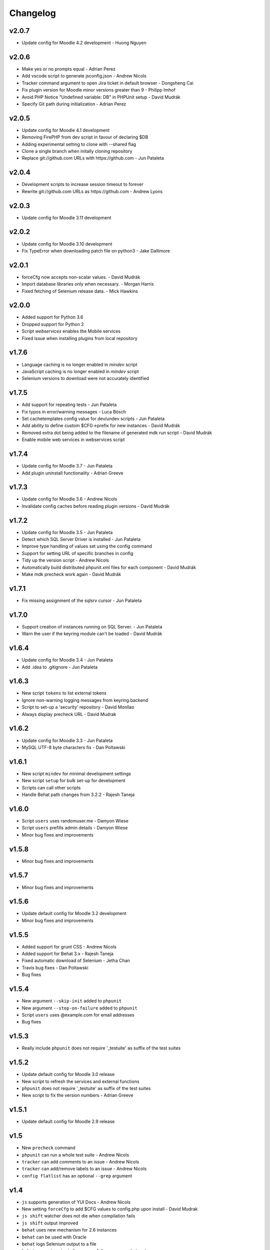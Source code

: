 Changelog
=========

v2.0.7
------

- Update config for Moodle 4.2 development - Huong Nguyen

v2.0.6
------

- Make yes or no prompts equal - Adrian Perez
- Add vscode script to generate jsconfig.json - Andrew Nicols
- Tracker command argument to open Jira ticket in default browser - Dongsheng Cai
- Fix plugin version for Moodle minor versions greater than 9 - Philipp Imhof
- Avoid PHP Notice "Undefined variable: DB" in PHPUnit setup - David Mudrák
- Specify Git path during initialization - Adrian Perez

v2.0.5
------
- Update config for Moodle 4.1 development
- Removing FirePHP from dev script in favour of declaring $DB
- Adding experimental setting to clone with --shared flag
- Clone a single branch when initally cloning repository
- Replace git://github.com URLs with https://github.com - Jun Pataleta

v2.0.4
------
- Development scripts to increase session timeout to forever
- Rewrite git://github.com URLs as https://github.com - Andrew Lyons

v2.0.3
------
- Update config for Moodle 3.11 development

v2.0.2
------
- Update config for Moodle 3.10 development
- Fix TypeError when downloading patch file on python3 - Jake Dallimore

v2.0.1
------
- forceCfg now accepts non-scalar values. - David Mudrák
- Import database libraries only when necessary. - Morgan Harris
- Fixed fetching of Selenium release data. - Mick Hawkins

v2.0.0
------
- Added support for Python 3.6
- Dropped support for Python 2
- Script `webservices` enables the Mobile services
- Fixed issue when installing plugins from local repository

v1.7.6
------
- Language caching is no longer enabled in `mindev` script
- JavaScript caching is no longer enabled in `mindev` script
- Selenium versions to download were not accurately identified

v1.7.5
------
- Add support for repeating tests - Jun Pataleta
- Fix typos in error/warning messages - Luca Bösch
- Set cachetemplates config value for dev/undev scripts - Jun Pataleta
- Add ability to define custom $CFG->prefix for new instances - David Mudrák
- Removed extra dot being added to the filename of generated mdk run script - David Mudrák
- Enable mobile web services in webservices script

v1.7.4
------
- Update config for Moodle 3.7 - Jun Pataleta
- Add plugin uninstall functionality - Adrian Greeve

v1.7.3
------
- Update config for Moodle 3.6 - Andrew Nicols
- Invalidate config caches before reading plugin versions - David Mudrák


v1.7.2
------

- Update config for Moodle 3.5 - Jun Pataleta
- Detect which SQL Server Driver is installed - Jun Pataleta
- Improve type handling of values set using the config command
- Support for setting URL of specific branches in config
- Tidy up the version script - Andrew Nicols
- Automatically build distributed phpunit.xml files for each component - David Mudrák
- Make mdk precheck work again - David Mudrák

v1.7.1
------

- Fix missing assignment of the sqlsrv cursor - Jun Pataleta

v1.7.0
------

- Support creation of instances running on SQL Server. - Jun Pataleta
- Warn the user if the keyring module can't be loaded - David Mudrák

v1.6.4
------

- Update config for Moodle 3.4 - Jun Pataleta
- Add .idea to .gitignore - Jun Pataleta


v1.6.3
------

- New script ``tokens`` to list external tokens
- Ignore non-warning logging messages from keyring.backend
- Script to set-up a 'security' repository - David Monllao
- Always display precheck URL - David Mudrak

v1.6.2
------

- Update config for Moodle 3.3 - Jun Pataleta
- MySQL UTF-8 byte characters fix - Dan Poltawski

v1.6.1
------

- New script ``mindev`` for minimal development settings
- New script ``setup`` for bulk set-up for development
- Scripts can call other scripts
- Handle Behat path changes from 3.2.2 - Rajesh Taneja

v1.6.0
------

- Script ``users`` uses randomuser.me - Damyon Wiese
- Script ``users`` prefills admin details - Damyon Wiese
- Minor bug fixes and improvements

v1.5.8
------

- Minor bug fixes and improvements

v1.5.7
------

- Minor bug fixes and improvements

v1.5.6
------

- Update default config for Moodle 3.2 development
- Minor bug fixes and improvements

v1.5.5
------

- Added support for grunt CSS - Andrew Nicols
- Added support for Behat 3.x - Rajesh Taneja
- Fixed automatic download of Selenium - Jetha Chan
- Travis bug fixes - Dan Poltawski
- Bug fixes

v1.5.4
------

- New argument ``--skip-init`` added to ``phpunit``
- New argument ``--stop-on-failure`` added to ``phpunit``
- Script ``users`` uses @example.com for email addresses
- Bug fixes

v1.5.3
------

- Really include ``phpunit`` does not require '_testuite' as suffix of the test suites

v1.5.2
------

- Update default config for Moodle 3.0 release
- New script to refresh the services and external functions
- ``phpunit`` does not require '_testuite' as suffix of the test suites
- New script to fix the version numbers - Adrian Greeve

v1.5.1
------

- Update default config for Moodle 2.9 release

v1.5
----

- New ``precheck`` command
- ``phpunit`` can run a whole test suite - Andrew Nicols
- ``tracker`` can add comments to an issue - Andrew Nicols
- ``tracker`` can add/remove labels to an issue - Andrew Nicols
- ``config flatlist`` has an optional ``--grep`` argument

v1.4
----

- ``js`` supports generation of YUI Docs - Andrew Nicols
- New setting ``forceCfg`` to add $CFG values to config.php upon install - David Mudrak
- ``js shift`` watcher does not die when compilation fails
- ``js shift`` output improved
- ``behat`` uses new mechanism for 2.6 instances
- ``behat`` can be used with Oracle
- ``behat`` logs Selenium output to a file
- ``behat`` supports output of progress, failures, screenshots, etc...
- ``behat`` does not override ``behat_wwwroot`` unless told to
- ``behat`` can force the initialisation
- ``phpunit`` can be used with Oracle
- ``phpunit`` does not automatically run without ``--run``
- ``phpunit`` supports generation of code coverage
- ``doctor`` supports ``--symlink`` checks
- ``doctor`` supports ``--masterbranch`` checks

v1.3
----

- Changed directory structure to make MDK a python package
- Dev scripts disable string caching - David Mudrak
- Added support for MariaDB
- ``phpunit`` accepts the parameter ``--filter`` - Andrew Nicols

v1.2
----

- New ``js`` command

v1.1
----

- Sub processes are killed when using CTRL + C
- Default alias ``theme`` to set a theme - Andrew Nicols
- ``config`` has a new sub command ``edit``

v1.0
----

- Dropped official support for Python 2.6
- Moving forward by using ``pip`` for external dependencies
- New command ``css`` for CSS related tasks
- New script to ``enrol`` users
- ``push`` and ``backport`` commands can upload patches to the tracker
- ``pull`` can be forced to check for patches rather than pull branches
- Command ``check`` was renamed ``doctor``
- ``doctor`` can check for dependencies
- Support for sourcemaps when compiling LESS - Andrew Nicols
- Exit with error code 1 when an exception is thrown
- ``run`` can pass arguments to scripts
- Faster clone of cache on first ``init``
- ``phpunit`` accepts a testcase as argument
- ``.noupgrade`` file can be used not to upgrade an instance
- ``behat`` can run tests by name - Andrew Nicols
- ``remove`` accepts ``-f`` as an argument - Andrew Nicols
- The script ``less`` is deprecated
- ``backport`` command resolves conflicts with CSS from LESS in theme_bootstrapbase

v0.5
----

- New command ``uninstall`` to uninstall an instance
- New command ``plugin`` to install plugins
- ``push`` and ``backport`` can specify the HEAD commit when updating the tracker
- Updating the tracker smartly guesses the HEAD commit
- ``behat`` can force the download of the latest Selenium
- New setting not to use the cache repositories as remote
- ``purge`` can manually purge cache without using the shipped CLI

v0.4.2
------

- Updating tracker issue uses short hashes
- ``create`` accepts a custom instance identifier
- More verbose ``dev`` script
- New script ``undev`` to revert the changes of the script ``dev``
- ``pull`` has an option to fetch only
- New script ``less`` to compile the less files from bootstrapbase
- ``run`` can execute shell scripts
- Auto complete for ``behat`` -f
- Auto complete for ``phpunit`` -u
- Shipping a bash script ``extra/goto_instance`` to jump to instances with auto complete

v0.4.1
------

- ``config`` can display objects (eg. ``mdk config show wording``)
- ``config`` output is ordered alphabetically
- ``info`` output is ordered alphabetically
- ``init`` does not show the default password between brackets
- ``init`` does not fail because of missing directories
- ``run`` was permanently failing
- ``tracker`` failed when an issue was unassigned

v0.4
----

- New command ``tracker`` to fetch information from the tracker
- ``alias`` support arguments for bash aliases
- ``alias`` can update aliases
- ``backport`` works locally
- ``backport`` can update tracker Git info
- ``behat`` can limit features to test
- ``behat`` can disable itself
- ``check`` can fix problems
- ``check`` checks remote URLs
- ``check`` checks $CFG->wwwroot
- ``check`` checks the branch checked out on integration instances
- ``create`` accepts multiple versions
- ``create`` accepts multiple suffixes
- ``phpunit`` can limit testing to one file
- ``pull`` can download patch from the tracker
- ``pull`` can checkout the remote branch
- ``push`` checks that the branch and MDL in commit message match
- ``rebase`` can update tracker Git info
- ``run`` can list the available scripts
- Cached repositories are mirrors
- Removed use of Bash script to launch commands
- Deprecated moodle-*.py files
- Instances can be installed on https
- Improved debugging


v0.3
----

- New command ``behat`` which is equivalent to ``phpunit``
- New command ``pull`` to fetch a patch from a tracker issue
- New script ``webservices`` to entirely enable the web services
- ``push`` now updates the Git information on the tracker issue (Thanks to Damyon Wiese)
- ``phpunit`` can also run the tests after initialising the environment
- ``update --update-cache`` can proceed with the updates after updating the cached remotes
- ``info`` can be used to edit settings ($CFG properties) in config.php
- ``init`` has been a bit simplified
- Basic support of shell commands in aliases
- The settings in config.json are read from different locations, any missing setting will be read from config-dist.json
- Bug fixes
